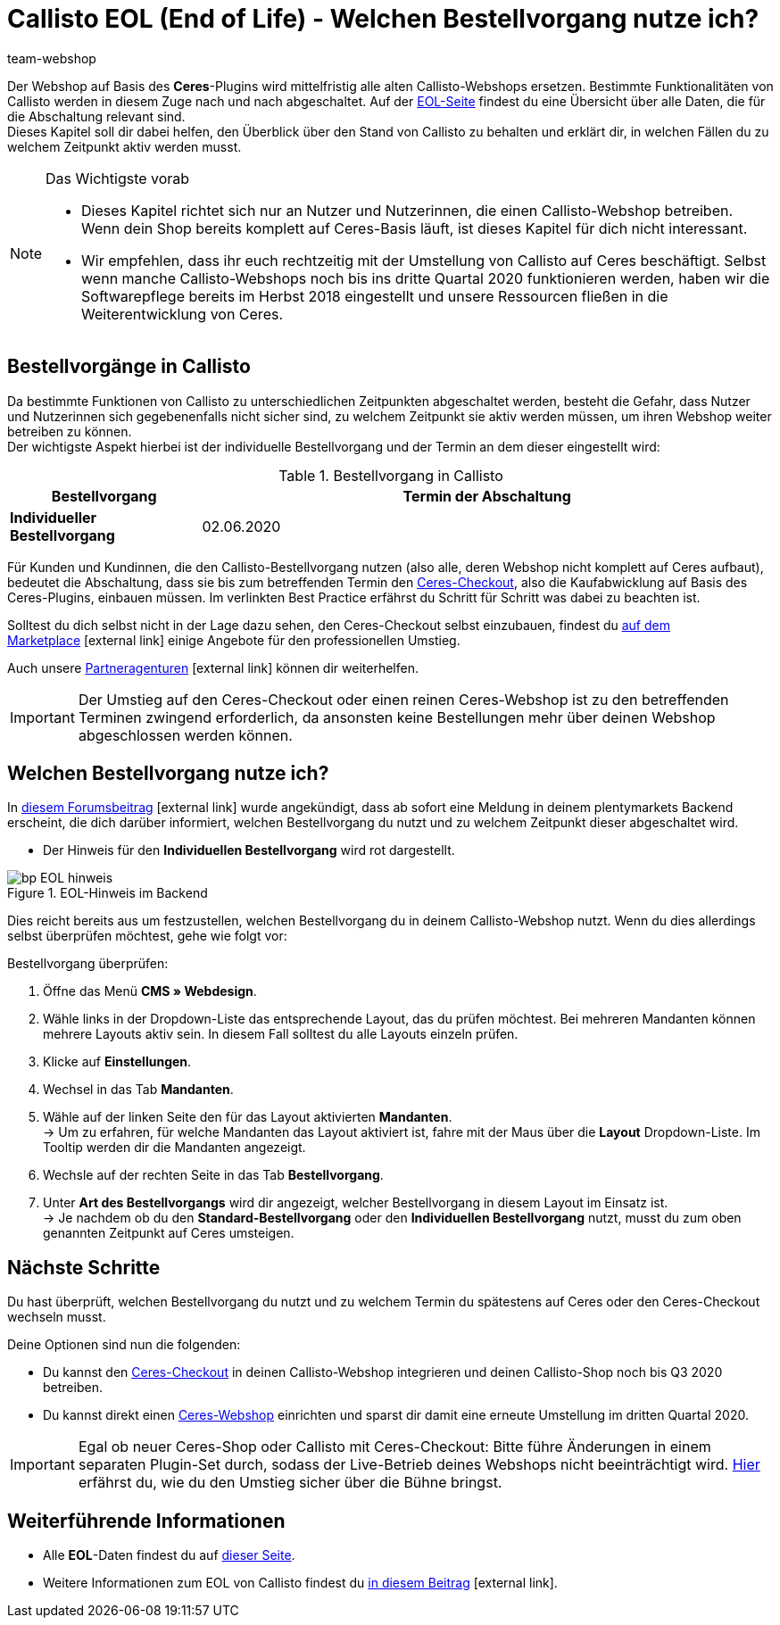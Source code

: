 = Callisto EOL (End of Life) - Welchen Bestellvorgang nutze ich?
:lang: de
:keywords: Webshop, Mandant, Standard, Ceres, Plugin, Checkout, Kaufabwicklung, Callisto
:position: 30
:author: team-webshop

Der Webshop auf Basis des *Ceres*-Plugins wird mittelfristig alle alten Callisto-Webshops ersetzen. Bestimmte Funktionalitäten von Callisto werden in diesem Zuge nach und nach abgeschaltet. Auf der <<basics/eol#, EOL-Seite>> findest du eine Übersicht über alle Daten, die für die Abschaltung relevant sind. +
Dieses Kapitel soll dir dabei helfen, den Überblick über den Stand von Callisto zu behalten und erklärt dir, in welchen Fällen du zu welchem Zeitpunkt aktiv werden musst.

[NOTE]
.Das Wichtigste vorab
====
* Dieses Kapitel richtet sich nur an Nutzer und Nutzerinnen, die einen Callisto-Webshop betreiben. Wenn dein Shop bereits komplett auf Ceres-Basis läuft, ist dieses Kapitel für dich nicht interessant.
* Wir empfehlen, dass ihr euch rechtzeitig mit der Umstellung von Callisto auf Ceres beschäftigt. Selbst wenn manche Callisto-Webshops noch bis ins dritte Quartal 2020 funktionieren werden, haben wir die Softwarepflege bereits im Herbst 2018 eingestellt und unsere Ressourcen fließen in die Weiterentwicklung von Ceres.
====

== Bestellvorgänge in Callisto

Da bestimmte Funktionen von Callisto zu unterschiedlichen Zeitpunkten abgeschaltet werden, besteht die Gefahr, dass Nutzer und Nutzerinnen sich gegebenenfalls nicht sicher sind, zu welchem Zeitpunkt sie aktiv werden müssen, um ihren Webshop weiter betreiben zu können. +
Der wichtigste Aspekt hierbei ist der individuelle Bestellvorgang und der Termin an dem dieser eingestellt wird:

[[tabelle-bestellvorgang-callisto]]
.Bestellvorgang in Callisto
[cols="1,3"]
|====
|Bestellvorgang |Termin der Abschaltung

|*Individueller Bestellvorgang*
|02.06.2020

|====

Für Kunden und Kundinnen, die den Callisto-Bestellvorgang nutzen (also alle, deren Webshop nicht komplett auf Ceres aufbaut), bedeutet die Abschaltung, dass sie bis zum betreffenden Termin den <<webshop/best-practices#standard, Ceres-Checkout>>, also die Kaufabwicklung auf Basis des Ceres-Plugins, einbauen müssen. Im verlinkten Best Practice erfährst du Schritt für Schritt was dabei zu beachten ist. +

Solltest du dich selbst nicht in der Lage dazu sehen, den Ceres-Checkout selbst einzubauen, findest du link:https://marketplace.plentymarkets.com/services/einrichtung[auf dem Marketplace^]{nbsp}icon:external-link[] einige Angebote für den professionellen Umstieg. +

Auch unsere link:https://www.plentymarkets.eu/service/partneragenturen/[Partneragenturen^]{nbsp}icon:external-link[] können dir weiterhelfen.


[IMPORTANT]
====
Der Umstieg auf den Ceres-Checkout oder einen reinen Ceres-Webshop ist zu den betreffenden Terminen zwingend erforderlich, da ansonsten keine Bestellungen mehr über deinen Webshop abgeschlossen werden können.
====

== Welchen Bestellvorgang nutze ich?

In link:https://forum.plentymarkets.com/t/dashboard-welcher-bestellvorgang-ist-aktiv/527626[diesem Forumsbeitrag^]{nbsp}icon:external-link[] wurde angekündigt, dass ab sofort eine Meldung in deinem plentymarkets Backend erscheint, die dich darüber informiert, welchen Bestellvorgang du nutzt und zu welchem Zeitpunkt dieser abgeschaltet wird. +

* Der Hinweis für den *Individuellen Bestellvorgang* wird rot dargestellt.

[[EOL-hinweis]]
.EOL-Hinweis im Backend
image::_best-practices/omni-channel/online-shop/assets/bp-EOL-hinweis.png[]

Dies reicht bereits aus um festzustellen, welchen Bestellvorgang du in deinem Callisto-Webshop nutzt. Wenn du dies allerdings selbst überprüfen möchtest, gehe wie folgt vor: +

[.instruction]
Bestellvorgang überprüfen:

. Öffne das Menü *CMS » Webdesign*.
. Wähle links in der Dropdown-Liste das entsprechende Layout, das du prüfen möchtest. Bei mehreren Mandanten können mehrere Layouts aktiv sein. In diesem Fall solltest du alle Layouts einzeln prüfen.
. Klicke auf *Einstellungen*.
. Wechsel in das Tab *Mandanten*.
. Wähle auf der linken Seite den für das Layout aktivierten *Mandanten*. +
→ Um zu erfahren, für welche Mandanten das Layout aktiviert ist, fahre mit der Maus über die *Layout* Dropdown-Liste. Im Tooltip werden dir die Mandanten angezeigt.
. Wechsle auf der rechten Seite in das Tab *Bestellvorgang*.
. Unter *Art des Bestellvorgangs* wird dir angezeigt, welcher Bestellvorgang in diesem Layout im Einsatz ist. +
→ Je nachdem ob du den *Standard-Bestellvorgang* oder den *Individuellen Bestellvorgang*  nutzt, musst du zum oben genannten Zeitpunkt auf Ceres umsteigen.

== Nächste Schritte

Du hast überprüft, welchen Bestellvorgang du nutzt und zu welchem Termin du spätestens auf Ceres oder den Ceres-Checkout wechseln musst. +

Deine Optionen sind nun die folgenden:

* Du kannst den <<webshop/best-practices#checkout, Ceres-Checkout>> in deinen Callisto-Webshop integrieren und deinen Callisto-Shop noch bis Q3 2020 betreiben.
* Du kannst direkt einen <<webshop/ceres-einrichten#, Ceres-Webshop>> einrichten und sparst dir damit eine erneute Umstellung im dritten Quartal 2020.

[IMPORTANT]
====
Egal ob neuer Ceres-Shop oder Callisto mit Ceres-Checkout: Bitte führe Änderungen in einem separaten Plugin-Set durch, sodass der Live-Betrieb deines Webshops nicht beeinträchtigt wird. <<webshop/best-practices#umstieg-von-callisto, Hier>> erfährst du, wie du den Umstieg sicher über die Bühne bringst.
====


== Weiterführende Informationen

* Alle *EOL*-Daten findest du auf <<basics/eol#, dieser Seite>>.
* Weitere Informationen zum EOL von Callisto findest du link:https://forum.plentymarkets.com/t/verschiebung-der-abschaltung-vom-individuellen-bestellvorgang-und-vom-alten-webshop-callisto/574682[in diesem Beitrag^]{nbsp}icon:external-link[].

